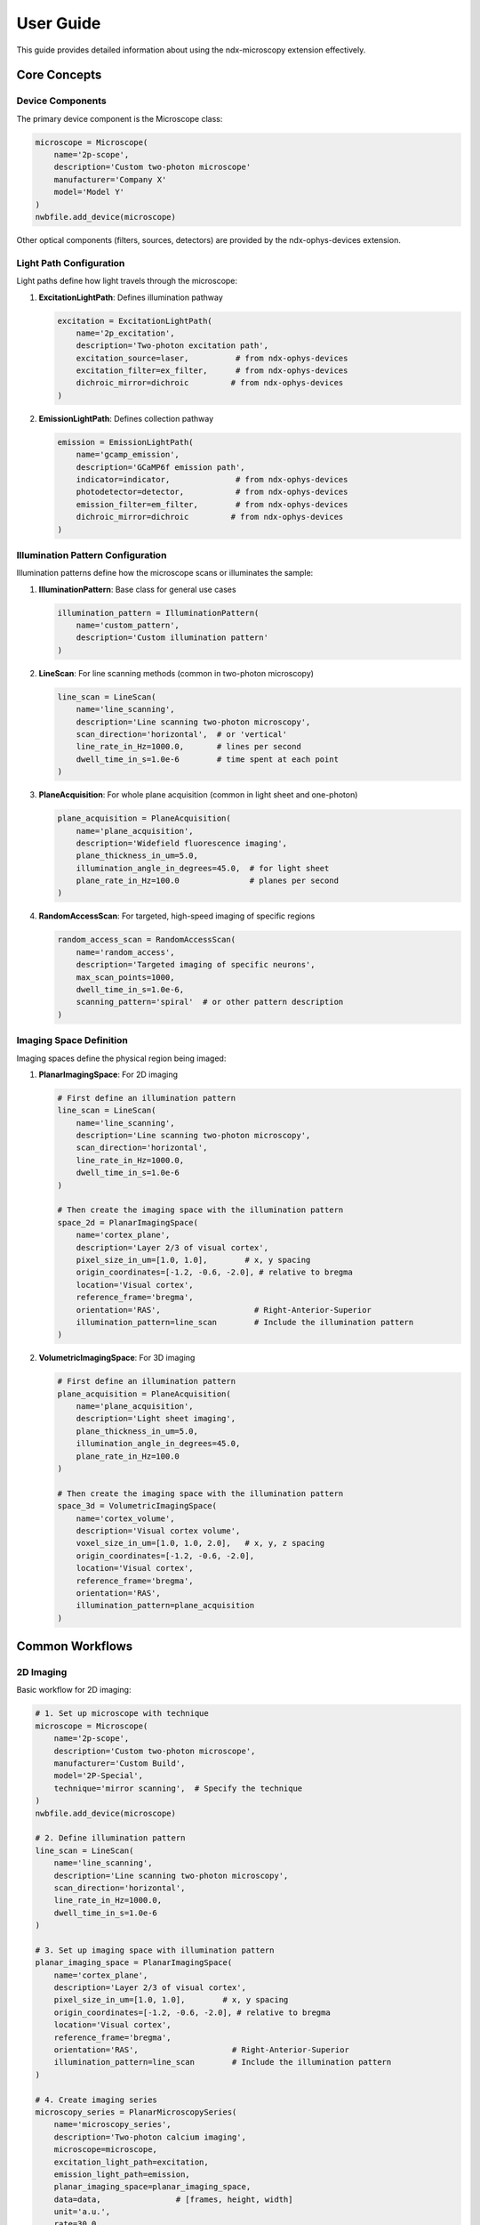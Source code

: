 .. _user_guide:

**********
User Guide
**********

This guide provides detailed information about using the ndx-microscopy extension effectively.

Core Concepts
-----------

Device Components
^^^^^^^^^^^^^^^

The primary device component is the Microscope class:

.. code-block:: python

    microscope = Microscope(
        name='2p-scope',
        description='Custom two-photon microscope'
        manufacturer='Company X'
        model='Model Y'
    )
    nwbfile.add_device(microscope)

Other optical components (filters, sources, detectors) are provided by the ndx-ophys-devices extension.

Light Path Configuration
^^^^^^^^^^^^^^^^^^^^^

Light paths define how light travels through the microscope:

1. **ExcitationLightPath**: Defines illumination pathway

   .. code-block:: python

       excitation = ExcitationLightPath(
           name='2p_excitation',
           description='Two-photon excitation path',
           excitation_source=laser,          # from ndx-ophys-devices
           excitation_filter=ex_filter,      # from ndx-ophys-devices
           dichroic_mirror=dichroic         # from ndx-ophys-devices
       )

2. **EmissionLightPath**: Defines collection pathway

   .. code-block:: python

       emission = EmissionLightPath(
           name='gcamp_emission',
           description='GCaMP6f emission path',
           indicator=indicator,              # from ndx-ophys-devices
           photodetector=detector,           # from ndx-ophys-devices
           emission_filter=em_filter,        # from ndx-ophys-devices
           dichroic_mirror=dichroic         # from ndx-ophys-devices
       )

Illumination Pattern Configuration
^^^^^^^^^^^^^^^^^^^^^

Illumination patterns define how the microscope scans or illuminates the sample:

1. **IlluminationPattern**: Base class for general use cases

   .. code-block:: python

       illumination_pattern = IlluminationPattern(
           name='custom_pattern',
           description='Custom illumination pattern'
       )

2. **LineScan**: For line scanning methods (common in two-photon microscopy)

   .. code-block:: python

       line_scan = LineScan(
           name='line_scanning',
           description='Line scanning two-photon microscopy',
           scan_direction='horizontal',  # or 'vertical'
           line_rate_in_Hz=1000.0,       # lines per second
           dwell_time_in_s=1.0e-6        # time spent at each point
       )

3. **PlaneAcquisition**: For whole plane acquisition (common in light sheet and one-photon)

   .. code-block:: python

       plane_acquisition = PlaneAcquisition(
           name='plane_acquisition',
           description='Widefield fluorescence imaging',
           plane_thickness_in_um=5.0,
           illumination_angle_in_degrees=45.0,  # for light sheet
           plane_rate_in_Hz=100.0               # planes per second
       )

4. **RandomAccessScan**: For targeted, high-speed imaging of specific regions

   .. code-block:: python

       random_access_scan = RandomAccessScan(
           name='random_access',
           description='Targeted imaging of specific neurons',
           max_scan_points=1000,
           dwell_time_in_s=1.0e-6,
           scanning_pattern='spiral'  # or other pattern description
       )

Imaging Space Definition
^^^^^^^^^^^^^^^^^^^^^

Imaging spaces define the physical region being imaged:

1. **PlanarImagingSpace**: For 2D imaging

   .. code-block:: python

       # First define an illumination pattern
       line_scan = LineScan(
           name='line_scanning',
           description='Line scanning two-photon microscopy',
           scan_direction='horizontal',
           line_rate_in_Hz=1000.0,
           dwell_time_in_s=1.0e-6
       )
       
       # Then create the imaging space with the illumination pattern
       space_2d = PlanarImagingSpace(
           name='cortex_plane',
           description='Layer 2/3 of visual cortex',
           pixel_size_in_um=[1.0, 1.0],        # x, y spacing
           origin_coordinates=[-1.2, -0.6, -2.0], # relative to bregma
           location='Visual cortex',
           reference_frame='bregma',
           orientation='RAS',                    # Right-Anterior-Superior
           illumination_pattern=line_scan        # Include the illumination pattern
       )

2. **VolumetricImagingSpace**: For 3D imaging

   .. code-block:: python

       # First define an illumination pattern
       plane_acquisition = PlaneAcquisition(
           name='plane_acquisition',
           description='Light sheet imaging',
           plane_thickness_in_um=5.0,
           illumination_angle_in_degrees=45.0,
           plane_rate_in_Hz=100.0
       )
       
       # Then create the imaging space with the illumination pattern
       space_3d = VolumetricImagingSpace(
           name='cortex_volume',
           description='Visual cortex volume',
           voxel_size_in_um=[1.0, 1.0, 2.0],   # x, y, z spacing
           origin_coordinates=[-1.2, -0.6, -2.0],
           location='Visual cortex',
           reference_frame='bregma',
           orientation='RAS',
           illumination_pattern=plane_acquisition
       )

Common Workflows
-------------

2D Imaging
^^^^^^^^^

Basic workflow for 2D imaging:

.. code-block:: python

    # 1. Set up microscope with technique
    microscope = Microscope(
        name='2p-scope',
        description='Custom two-photon microscope',
        manufacturer='Custom Build',
        model='2P-Special',
        technique='mirror scanning',  # Specify the technique
    )
    nwbfile.add_device(microscope)

    # 2. Define illumination pattern
    line_scan = LineScan(
        name='line_scanning',
        description='Line scanning two-photon microscopy',
        scan_direction='horizontal',
        line_rate_in_Hz=1000.0,
        dwell_time_in_s=1.0e-6
    )

    # 3. Set up imaging space with illumination pattern
    planar_imaging_space = PlanarImagingSpace(
        name='cortex_plane',
        description='Layer 2/3 of visual cortex',
        pixel_size_in_um=[1.0, 1.0],        # x, y spacing
        origin_coordinates=[-1.2, -0.6, -2.0], # relative to bregma
        location='Visual cortex',
        reference_frame='bregma',
        orientation='RAS',                    # Right-Anterior-Superior
        illumination_pattern=line_scan        # Include the illumination pattern
    )

    # 4. Create imaging series
    microscopy_series = PlanarMicroscopySeries(
        name='microscopy_series',
        description='Two-photon calcium imaging',
        microscope=microscope,
        excitation_light_path=excitation,
        emission_light_path=emission,
        planar_imaging_space=planar_imaging_space,
        data=data,                # [frames, height, width]
        unit='a.u.',
        rate=30.0,
        starting_time=0.0,
    )
    nwbfile.add_acquisition(microscopy_series)

One-Photon Imaging with Plane Acquisition
^^^^^^^^^

Workflow for one-photon widefield imaging:

.. code-block:: python

    # 1. Set up microscope with technique
    microscope = Microscope(
        name='1p-scope',
        description='Custom one-photon microscope',
        manufacturer='Custom Build',
        model='1P-Special',
        technique='widefield',  # Specify the technique
    )
    nwbfile.add_device(microscope)

    # 2. Define illumination pattern
    plane_acquisition = PlaneAcquisition(
        name='plane_acquisition',
        description='Widefield fluorescence imaging',
        plane_thickness_in_um=5.0,
        plane_rate_in_Hz=30.0
    )

    # 3. Set up imaging space with illumination pattern
    planar_imaging_space = PlanarImagingSpace(
        name='hippo_plane',
        description='CA1 region of hippocampus',
        pixel_size_in_um=[1.0, 1.0],
        origin_coordinates=[-1.8, 2.0, 1.2],
        location='Hippocampus, CA1 region',
        reference_frame='bregma',
        orientation='RAS',
        illumination_pattern=plane_acquisition
    )

    # 4. Create imaging series
    microscopy_series = PlanarMicroscopySeries(
        name='imaging_data',
        description='One-photon calcium imaging',
        microscope=microscope,
        excitation_light_path=excitation,
        emission_light_path=emission,
        planar_imaging_space=planar_imaging_space,
        data=data,
        unit='a.u.',
        rate=30.0,
        starting_time=0.0
    )
    nwbfile.add_acquisition(microscopy_series)

3D Imaging with Random Access Scanning
^^^^^^^^^

Workflow for volumetric imaging with targeted scanning:

.. code-block:: python

    # 1. Set up microscope with technique
    microscope = Microscope(
        name='volume-scope',
        description='Custom volumetric imaging microscope',
        manufacturer='Custom Build',
        model='Volume-Special',
        technique='acousto-optical deflectors',  # Specify the technique
    )
    nwbfile.add_device(microscope)

    # 2. Define illumination pattern
    random_access_scan = RandomAccessScan(
        name='random_access',
        description='Targeted imaging of specific neurons',
        max_scan_points=1000,
        dwell_time_in_s=1.0e-6,
        scanning_pattern='spiral'
    )

    # 3. Set up volumetric space with illumination pattern
    volumetric_imaging_space = VolumetricImagingSpace(
        name='cortex_volume',
        description='Visual cortex volume',
        voxel_size_in_um=[1.0, 1.0, 2.0],   # x, y, z spacing
        origin_coordinates=[-1.2, -0.6, -2.0],
        location='Visual cortex',
        reference_frame='bregma',
        orientation='RAS',
        illumination_pattern=random_access_scan
    )

    # 4. Create volumetric series
    volume_series = VolumetricMicroscopySeries(
        name='volume_data',
        microscope=microscope,
        excitation_light_path=excitation,
        emission_light_path=emission,
        volumetric_imaging_space=volumetric_imaging_space,
        data=data,                # [frames, height, width, depths]
        unit='a.u.',
        rate=5.0,
        starting_time=0.0,
    )
    nwbfile.add_acquisition(volume_series)

ROI Segmentation
^^^^^^^^^^^^^

Workflow for ROI segmentation:

.. code-block:: python

    # 1. Create summary images
    mean_image = SummaryImage(
        name='mean',
        description='Mean intensity projection',
        data=np.mean(data, axis=0)
    )

    # 2. Create segmentation
    segmentation = Segmentation2D(
        name='rois',
        description='Manual ROI segmentation',
        planar_imaging_space=imaging_space,
        summary_images=[mean_image]
    )

    # 3. Add ROIs using image masks
    roi_mask = np.zeros((height, width), dtype=bool)
    roi_mask[256:266, 256:266] = True
    segmentation.add_roi(image_mask=roi_mask)

    # 4. Add ROIs using pixel masks
    pixel_mask = [
        [100, 100, 1.0],  # x, y, weight
        [101, 100, 1.0],
        [102, 100, 1.0]
    ]
    segmentation.add_roi(pixel_mask=pixel_mask)

Response Data Storage
^^^^^^^^^^^^^^^^^

Workflow for storing ROI responses:

.. code-block:: python

    # 1. Create ROI region
    roi_region = segmentation.create_roi_table_region(
        description='All ROIs',
        region=list(range(len(segmentation.id)))
    )

    # 2. Create response series
    response_series = MicroscopyResponseSeries(
        name='roi_responses',
        description='Fluorescence responses',
        data=responses,
        rois=roi_region,
        unit='n.a.',
        rate=30.0,
        starting_time=0.0,
    )

Best Practices
-----------

Data Organization
^^^^^^^^^^^^^

1. **Naming Conventions**
   - Use descriptive, consistent names
   - Include relevant metadata in descriptions
   - Document coordinate systems and reference frames

2. **Data Structure**
   - Group related data appropriately
   - Maintain clear relationships between raw and processed data
   - Include all necessary metadata
